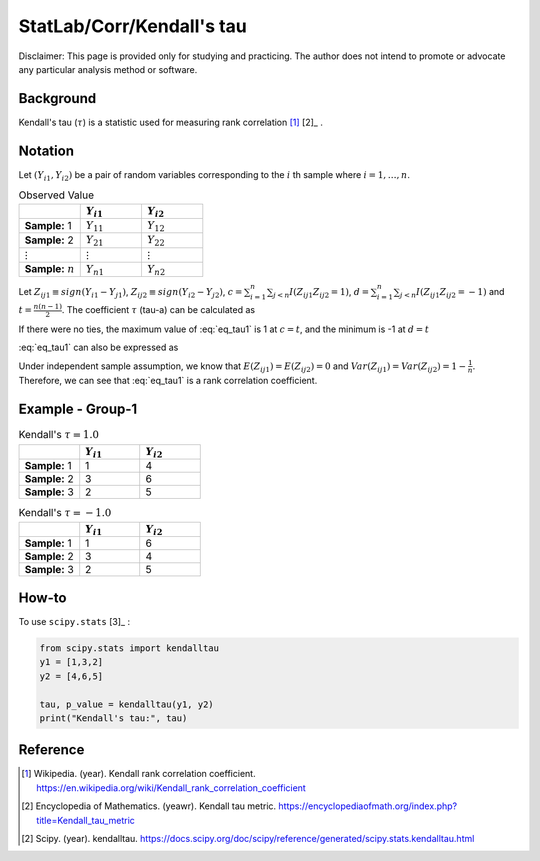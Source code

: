 ..
    #  Copyright (C) 2023-2024 Y Hsu <yh202109@gmail.com>
    #
    #  This program is free software: you can redistribute it and/or modify
    #  it under the terms of the GNU General Public license as published by
    #  the Free software Foundation, either version 3 of the License, or
    #  any later version.
    #
    #  This program is distributed in the hope that it will be useful,
    #  but WITHOUT ANY WARRANTY; without even the implied warranty of
    #  MERCHANTABILITY or FITNESS FOR A PARTICULAR PURPOSE. See the
    #  GNU General Public License for more details
    #
    #  You should have received a copy of the GNU General Public license
    #  along with this program. If not, see <https://www.gnu.org/license/>
   
.. role:: red-b

.. role:: red

#############
StatLab/Corr/Kendall's tau 
#############

:red-b:`Disclaimer:`
:red:`This page is provided only for studying and practicing. The author does not intend to promote or advocate any particular analysis method or software.`

*************
Background
*************

Kendall's tau (:math:`\tau`) is a statistic used for measuring rank correlation [1]_ [2]_ . 

*************
Notation 
*************

Let :math:`(Y_{i1}, Y_{i2})` be a pair of random variables corresponding to the :math:`i` th sample where :math:`i = 1, \ldots, n`.

.. list-table:: Observed Value
   :widths: 10 10 10 
   :header-rows: 1
   :name: tbl_count1

   * - 
     - :math:`Y_{i1}`
     - :math:`Y_{i2}`
   * - **Sample:** 1
     - :math:`Y_{11}`
     - :math:`Y_{12}` 
   * - **Sample:** 2
     - :math:`Y_{21}` 
     - :math:`Y_{22}` 
   * - :math:`\vdots` 
     - :math:`\vdots`
     - :math:`\vdots`
   * - **Sample:** :math:`n`
     - :math:`Y_{n1}`
     - :math:`Y_{n2}` 

Let :math:`Z_{ij1} \equiv sign(Y_{i1}-Y_{j1})`, :math:`Z_{ij2} \equiv sign(Y_{i2}-Y_{j2})`,
:math:`c = \sum_{i=1}^n \sum_{j < n} I(Z_{ij1}Z_{ij2}=1)`,
:math:`d = \sum_{i=1}^n \sum_{j < n} I(Z_{ij1}Z_{ij2}=-1)`
and :math:`t = \frac{n(n-1)}{2}`.
The coefficient :math:`\tau` (tau-a) can be calculated as 

.. math::
  :label: eq_tau1

  \tau = \frac{ c - d }{t}.

If there were no ties, the maximum value of :eq:`eq_tau1` is 1 at :math:`c=t`, and the minimum is -1 at :math:`d=t`

:eq:`eq_tau1` can also be expressed as 

.. math::
  :label: eq_tau2

  \tau =& \frac{2}{n(n-1)} \left( \sum_{i=1}^n \sum_{j < i} Z_{ij1}Z_{ij2} \right) \\
  =& \frac{1}{n(n-1)} \left( \sum_{i=1}^n \sum_{j=1}^n Z_{ij1}Z_{ij2} \right).

Under independent sample assumption, we know that 
:math:`E(Z_{ij1})=E(Z_{ij2})=0` and 
:math:`Var(Z_{ij1})=Var(Z_{ij2})=1-\frac{1}{n}`. 
Therefore, we can see that :eq:`eq_tau1` is a rank correlation coefficient.



*************
Example - Group-1
*************

.. list-table:: Kendall's :math:`\tau = 1.0`
   :widths: 10 10 10 
   :header-rows: 1
   :name: tbl_ex1

   * - 
     - :math:`Y_{i1}`
     - :math:`Y_{i2}`
   * - **Sample:** 1
     - 1
     - 4
   * - **Sample:** 2
     - 3
     - 6
   * - **Sample:** 3
     - 2
     - 5

.. list-table:: Kendall's :math:`\tau = -1.0`
   :widths: 10 10 10 
   :header-rows: 1
   :name: tbl_ex1

   * - 
     - :math:`Y_{i1}`
     - :math:`Y_{i2}`
   * - **Sample:** 1
     - 1
     - 6
   * - **Sample:** 2
     - 3
     - 4
   * - **Sample:** 3
     - 2
     - 5

*************
How-to 
*************

To use ``scipy.stats`` [3]_ :

.. code:: python

  from scipy.stats import kendalltau 
  y1 = [1,3,2]
  y2 = [4,6,5]

  tau, p_value = kendalltau(y1, y2)
  print("Kendall's tau:", tau)

*************
Reference
*************

.. [1] Wikipedia. (year). Kendall rank correlation coefficient. https://en.wikipedia.org/wiki/Kendall_rank_correlation_coefficient
.. [2] Encyclopedia of Mathematics. (yeawr). Kendall tau metric. https://encyclopediaofmath.org/index.php?title=Kendall_tau_metric
.. [2] Scipy. (year). kendalltau. https://docs.scipy.org/doc/scipy/reference/generated/scipy.stats.kendalltau.html

